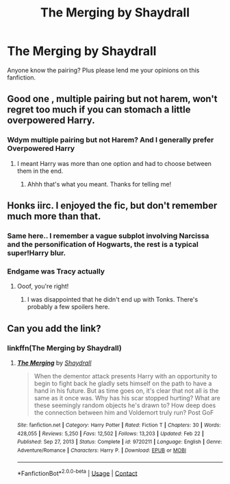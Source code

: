 #+TITLE: The Merging by Shaydrall

* The Merging by Shaydrall
:PROPERTIES:
:Author: Young-Sudden
:Score: 11
:DateUnix: 1622378323.0
:DateShort: 2021-May-30
:FlairText: Request
:END:
Anyone know the pairing? Plus please lend me your opinions on this fanfiction.


** Good one , multiple pairing but not harem, won't regret too much if you can stomach a little overpowered Harry.
:PROPERTIES:
:Author: ineversaiddat
:Score: 3
:DateUnix: 1622380054.0
:DateShort: 2021-May-30
:END:

*** Wdym multiple pairing but not Harem? And I generally prefer Overpowered Harry
:PROPERTIES:
:Author: Young-Sudden
:Score: 2
:DateUnix: 1622380465.0
:DateShort: 2021-May-30
:END:

**** I meant Harry was more than one option and had to choose between them in the end.
:PROPERTIES:
:Author: ineversaiddat
:Score: 5
:DateUnix: 1622380960.0
:DateShort: 2021-May-30
:END:

***** Ahhh that's what you meant. Thanks for telling me!
:PROPERTIES:
:Author: Young-Sudden
:Score: 1
:DateUnix: 1622381190.0
:DateShort: 2021-May-30
:END:


** Honks iirc. I enjoyed the fic, but don't remember much more than that.
:PROPERTIES:
:Author: hrmdurr
:Score: 6
:DateUnix: 1622380168.0
:DateShort: 2021-May-30
:END:

*** Same here.. I remember a vague subplot involving Narcissa and the personification of Hogwarts, the rest is a typical super!Harry blur.
:PROPERTIES:
:Author: xshadowfax
:Score: 4
:DateUnix: 1622383824.0
:DateShort: 2021-May-30
:END:


*** Endgame was Tracy actually
:PROPERTIES:
:Author: VeryNiceCoat
:Score: 2
:DateUnix: 1622385563.0
:DateShort: 2021-May-30
:END:

**** Ooof, you're right!
:PROPERTIES:
:Author: hrmdurr
:Score: 1
:DateUnix: 1622386893.0
:DateShort: 2021-May-30
:END:

***** I was disappointed that he didn't end up with Tonks. There's probably a few spoilers here.
:PROPERTIES:
:Author: mroreallyhm
:Score: 2
:DateUnix: 1622399321.0
:DateShort: 2021-May-30
:END:


** Can you add the link?
:PROPERTIES:
:Author: anonymousdog3673
:Score: 1
:DateUnix: 1622389427.0
:DateShort: 2021-May-30
:END:

*** linkffn(The Merging by Shaydrall)
:PROPERTIES:
:Author: mroreallyhm
:Score: 2
:DateUnix: 1622417350.0
:DateShort: 2021-May-31
:END:

**** [[https://www.fanfiction.net/s/9720211/1/][*/The Merging/*]] by [[https://www.fanfiction.net/u/2102558/Shaydrall][/Shaydrall/]]

#+begin_quote
  When the dementor attack presents Harry with an opportunity to begin to fight back he gladly sets himself on the path to have a hand in his future. But as time goes on, it's clear that not all is the same as it once was. Why has his scar stopped hurting? What are these seemingly random objects he's drawn to? How deep does the connection between him and Voldemort truly run? Post GoF
#+end_quote

^{/Site/:} ^{fanfiction.net} ^{*|*} ^{/Category/:} ^{Harry} ^{Potter} ^{*|*} ^{/Rated/:} ^{Fiction} ^{T} ^{*|*} ^{/Chapters/:} ^{30} ^{*|*} ^{/Words/:} ^{428,055} ^{*|*} ^{/Reviews/:} ^{5,250} ^{*|*} ^{/Favs/:} ^{12,502} ^{*|*} ^{/Follows/:} ^{13,203} ^{*|*} ^{/Updated/:} ^{Feb} ^{22} ^{*|*} ^{/Published/:} ^{Sep} ^{27,} ^{2013} ^{*|*} ^{/Status/:} ^{Complete} ^{*|*} ^{/id/:} ^{9720211} ^{*|*} ^{/Language/:} ^{English} ^{*|*} ^{/Genre/:} ^{Adventure/Romance} ^{*|*} ^{/Characters/:} ^{Harry} ^{P.} ^{*|*} ^{/Download/:} ^{[[http://www.ff2ebook.com/old/ffn-bot/index.php?id=9720211&source=ff&filetype=epub][EPUB]]} ^{or} ^{[[http://www.ff2ebook.com/old/ffn-bot/index.php?id=9720211&source=ff&filetype=mobi][MOBI]]}

--------------

*FanfictionBot*^{2.0.0-beta} | [[https://github.com/FanfictionBot/reddit-ffn-bot/wiki/Usage][Usage]] | [[https://www.reddit.com/message/compose?to=tusing][Contact]]
:PROPERTIES:
:Author: FanfictionBot
:Score: 1
:DateUnix: 1622417379.0
:DateShort: 2021-May-31
:END:
